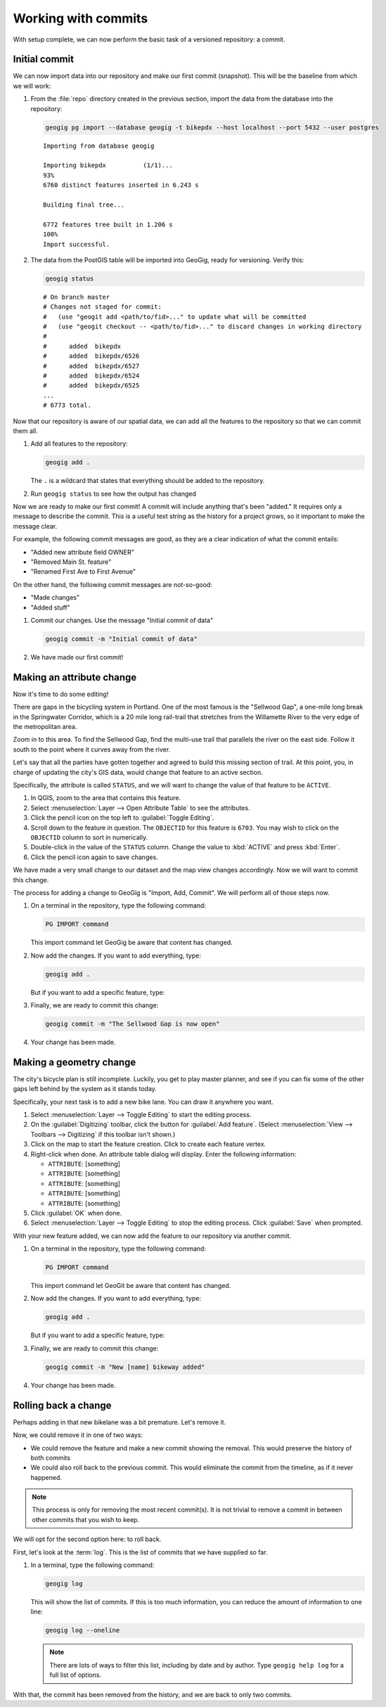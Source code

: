 .. _cmd.commit:

Working with commits
====================

With setup complete, we can now perform the basic task of a versioned repository: a commit.

.. todo:: Mention logs / troubleshooting.

Initial commit
--------------

We can now import data into our repository and make our first commit (snapshot). This will be the baseline from which we will work:

#. From the :file:`repo` directory created in the previous section, import the data from the database into the repository:

   .. code-block:: console

      geogig pg import --database geogig -t bikepdx --host localhost --port 5432 --user postgres

   ::

      Importing from database geogig

      Importing bikepdx          (1/1)...
      93%
      6760 distinct features inserted in 6.243 s

      Building final tree...

      6772 features tree built in 1.206 s
      100%
      Import successful.

#. The data from the PostGIS table will be imported into GeoGig, ready for versioning. Verify this:

   .. code-block:: console

      geogig status

   ::

      # On branch master
      # Changes not staged for commit:
      #   (use "geogit add <path/to/fid>..." to update what will be committed
      #   (use "geogit checkout -- <path/to/fid>..." to discard changes in working directory
      #
      #      added  bikepdx
      #      added  bikepdx/6526
      #      added  bikepdx/6527
      #      added  bikepdx/6524
      #      added  bikepdx/6525
      ...
      # 6773 total.

Now that our repository is aware of our spatial data, we can add all the features to the repository so that we can commit them all.

.. todo:: Talk about a situation where you wouldn't want to import everything?

#. Add all features to the repository:

   .. code-block:: console

      geogig add .

   The ``.`` is a wildcard that states that everything should be added to the repository.

#. Run ``geogig status`` to see how the output has changed

   .. todo:: How has it changed?

Now we are ready to make our first commit! A commit will include anything that's been "added." It requires only a message to describe the commit. This is a useful text string as the history for a project grows, so it important to make the message clear.

For example, the following commit messages are good, as they are a clear indication of what the commit entails:

* "Added new attribute field OWNER"
* "Removed Main St. feature"
* "Renamed First Ave to First Avenue"

On the other hand, the following commit messages are not-so-good:

* "Made changes"
* "Added stuff"

#. Commit our changes. Use the message "Initial commit of data"

   .. code-block:: console

      geogig commit -m "Initial commit of data"

#. We have made our first commit!

Making an attribute change
--------------------------

Now it's time to do some editing!

There are gaps in the bicycling system in Portland. One of the most famous is the "Sellwood Gap", a one-mile long break in the Springwater Corridor, which is a 20 mile long rail-trail that stretches from the Willamette River to the very edge of the metropolitan area.

Zoom in to this area. To find the Sellwood Gap, find the multi-use trail that parallels the river on the east side. Follow it south to the point where it curves away from the river.

.. todo:: Figure

Let's say that all the parties have gotten together and agreed to build this missing section of trail. At this point, you, in charge of updating the city's GIS data, would change that feature to an active section.

Specifically, the attribute is called ``STATUS``, and we will want to change the value of that feature to be ``ACTIVE``.

#. In QGIS, zoom to the area that contains this feature.

#. Select :menuselection:`Layer --> Open Attribute Table` to see the attributes.

#. Click the pencil icon on the top left to :guilabel:`Toggle Editing`.

#. Scroll down to the feature in question. The ``OBJECTID`` for this feature is ``6703``. You may wish to click on the ``OBJECTID`` column to sort in numerically.

#. Double-click in the value of the ``STATUS`` column. Change the value to :kbd:`ACTIVE` and press :kbd:`Enter`.

#. Click the pencil icon again to save changes.

We have made a very small change to our dataset and the map view changes accordingly. Now we will want to commit this change.

The process for adding a change to GeoGig is "Import, Add, Commit". We will perform all of those steps now.

#. On a terminal in the repository, type the following command:

   .. code-block:: console

      PG IMPORT command

   This import command let GeoGig be aware that content has changed.

#. Now add the changes. If you want to add everything, type:

   .. code-block:: console

      geogig add .

   But if you want to add a specific feature, type:

   .. todo:: No idea

#. Finally, we are ready to commit this change:

   .. code-block:: console

      geogig commit -m "The Sellwood Gap is now open"

#. Your change has been made.

Making a geometry change
------------------------

The city's bicycle plan is still incomplete. Luckily, you get to play master planner, and see if you can fix some of the other gaps left behind by the system as it stands today.

Specifically, your next task is to add a new bike lane. You can draw it anywhere you want.

#. Select :menuselection:`Layer --> Toggle Editing` to start the editing process.

#. On the :guilabel:`Digitizing` toolbar, click the button for :guilabel:`Add feature`. (Select :menuselection:`View --> Toolbars --> Digitizing` if this toolbar isn't shown.)

#. Click on the map to start the feature creation. Click to create each feature vertex.

#. Right-click when done. An attribute table dialog will display. Enter the following information:

   * ``ATTRIBUTE``: [something]
   * ``ATTRIBUTE``: [something]
   * ``ATTRIBUTE``: [something]
   * ``ATTRIBUTE``: [something]
   * ``ATTRIBUTE``: [something]

#. Click :guilabel:`OK` when done.

#. Select :menuselection:`Layer --> Toggle Editing` to stop the editing process. Click :guilabel:`Save` when prompted.

With your new feature added, we can now add the feature to our repository via another commit.

#. On a terminal in the repository, type the following command:

   .. code-block:: console

      PG IMPORT command

   This import command let GeoGit be aware that content has changed.

#. Now add the changes. If you want to add everything, type:

   .. code-block:: console

      geogig add .

   But if you want to add a specific feature, type:

   .. todo:: No idea

#. Finally, we are ready to commit this change:

   .. code-block:: console

      geogig commit -m "New [name] bikeway added"

#. Your change has been made.
 
Rolling back a change
---------------------

Perhaps adding in that new bikelane was a bit premature. Let's remove it.

Now, we could remove it in one of two ways:

* We could remove the feature and make a new commit showing the removal. This would preserve the history of both commits
* We could also roll back to the previous commit. This would eliminate the commit from the timeline, as if it never happened.

.. note:: This process is only for removing the most recent commit(s). It is not trivial to remove a commit in between other commits that you wish to keep.

We will opt for the second option here: to roll back.

First, let's look at the :term:`log`. This is the list of commits that we have supplied so far.

#. In a terminal, type the following command:

   .. code-block:: console

      geogig log

   This will show the list of commits. If this is too much information, you can reduce the amount of information to one line:
   
   .. code-block:: console

      geogig log --oneline

   .. note:: There are lots of ways to filter this list, including by date and by author. Type ``geogig help log`` for a full list of options.

.. todo:: Discuss commit IDs

.. todo:: Perform the actual rollback

With that, the commit has been removed from the history, and we are back to only two commits.


